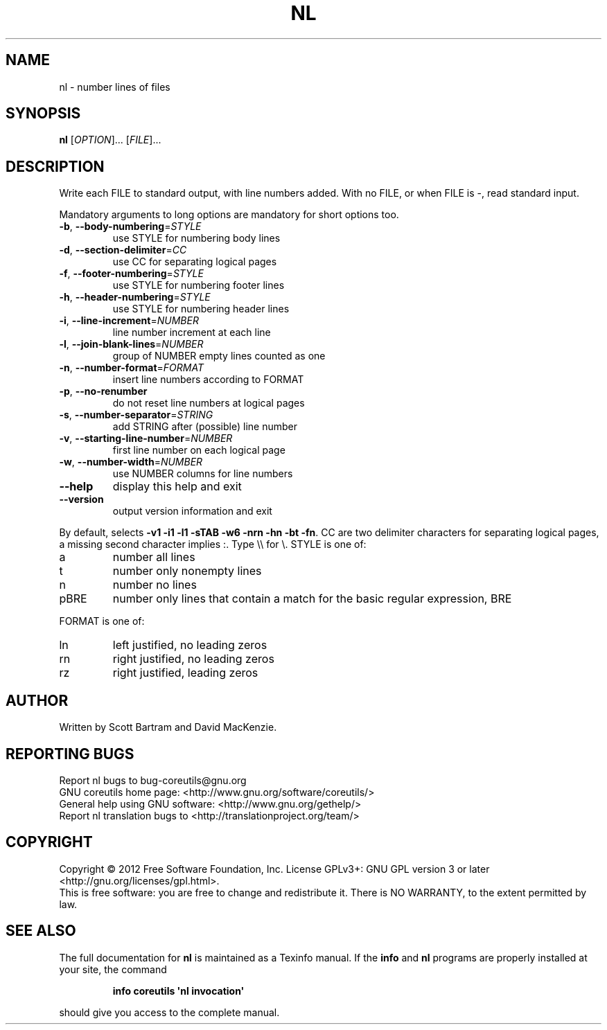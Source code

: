 .\" DO NOT MODIFY THIS FILE!  It was generated by help2man 1.35.
.TH NL "1" "January 2012" "GNU coreutils 8.15" "User Commands"
.SH NAME
nl \- number lines of files
.SH SYNOPSIS
.B nl
[\fIOPTION\fR]... [\fIFILE\fR]...
.SH DESCRIPTION
.\" Add any additional description here
.PP
Write each FILE to standard output, with line numbers added.
With no FILE, or when FILE is \-, read standard input.
.PP
Mandatory arguments to long options are mandatory for short options too.
.TP
\fB\-b\fR, \fB\-\-body\-numbering\fR=\fISTYLE\fR
use STYLE for numbering body lines
.TP
\fB\-d\fR, \fB\-\-section\-delimiter\fR=\fICC\fR
use CC for separating logical pages
.TP
\fB\-f\fR, \fB\-\-footer\-numbering\fR=\fISTYLE\fR
use STYLE for numbering footer lines
.TP
\fB\-h\fR, \fB\-\-header\-numbering\fR=\fISTYLE\fR
use STYLE for numbering header lines
.TP
\fB\-i\fR, \fB\-\-line\-increment\fR=\fINUMBER\fR
line number increment at each line
.TP
\fB\-l\fR, \fB\-\-join\-blank\-lines\fR=\fINUMBER\fR
group of NUMBER empty lines counted as one
.TP
\fB\-n\fR, \fB\-\-number\-format\fR=\fIFORMAT\fR
insert line numbers according to FORMAT
.TP
\fB\-p\fR, \fB\-\-no\-renumber\fR
do not reset line numbers at logical pages
.TP
\fB\-s\fR, \fB\-\-number\-separator\fR=\fISTRING\fR
add STRING after (possible) line number
.TP
\fB\-v\fR, \fB\-\-starting\-line\-number\fR=\fINUMBER\fR
first line number on each logical page
.TP
\fB\-w\fR, \fB\-\-number\-width\fR=\fINUMBER\fR
use NUMBER columns for line numbers
.TP
\fB\-\-help\fR
display this help and exit
.TP
\fB\-\-version\fR
output version information and exit
.PP
By default, selects \fB\-v1\fR \fB\-i1\fR \fB\-l1\fR \fB\-sTAB\fR \fB\-w6\fR \fB\-nrn\fR \fB\-hn\fR \fB\-bt\fR \fB\-fn\fR.  CC are
two delimiter characters for separating logical pages, a missing
second character implies :.  Type \e\e for \e.  STYLE is one of:
.TP
a
number all lines
.TP
t
number only nonempty lines
.TP
n
number no lines
.TP
pBRE
number only lines that contain a match for the basic regular
expression, BRE
.PP
FORMAT is one of:
.TP
ln
left justified, no leading zeros
.TP
rn
right justified, no leading zeros
.TP
rz
right justified, leading zeros
.SH AUTHOR
Written by Scott Bartram and David MacKenzie.
.SH "REPORTING BUGS"
Report nl bugs to bug\-coreutils@gnu.org
.br
GNU coreutils home page: <http://www.gnu.org/software/coreutils/>
.br
General help using GNU software: <http://www.gnu.org/gethelp/>
.br
Report nl translation bugs to <http://translationproject.org/team/>
.SH COPYRIGHT
Copyright \(co 2012 Free Software Foundation, Inc.
License GPLv3+: GNU GPL version 3 or later <http://gnu.org/licenses/gpl.html>.
.br
This is free software: you are free to change and redistribute it.
There is NO WARRANTY, to the extent permitted by law.
.SH "SEE ALSO"
The full documentation for
.B nl
is maintained as a Texinfo manual.  If the
.B info
and
.B nl
programs are properly installed at your site, the command
.IP
.B info coreutils \(aqnl invocation\(aq
.PP
should give you access to the complete manual.

